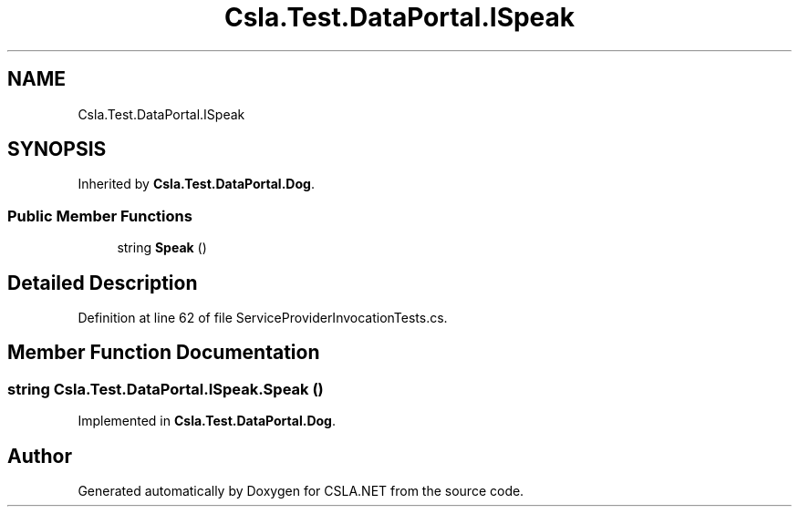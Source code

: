 .TH "Csla.Test.DataPortal.ISpeak" 3 "Wed Jul 21 2021" "Version 5.4.2" "CSLA.NET" \" -*- nroff -*-
.ad l
.nh
.SH NAME
Csla.Test.DataPortal.ISpeak
.SH SYNOPSIS
.br
.PP
.PP
Inherited by \fBCsla\&.Test\&.DataPortal\&.Dog\fP\&.
.SS "Public Member Functions"

.in +1c
.ti -1c
.RI "string \fBSpeak\fP ()"
.br
.in -1c
.SH "Detailed Description"
.PP 
Definition at line 62 of file ServiceProviderInvocationTests\&.cs\&.
.SH "Member Function Documentation"
.PP 
.SS "string Csla\&.Test\&.DataPortal\&.ISpeak\&.Speak ()"

.PP
Implemented in \fBCsla\&.Test\&.DataPortal\&.Dog\fP\&.

.SH "Author"
.PP 
Generated automatically by Doxygen for CSLA\&.NET from the source code\&.
